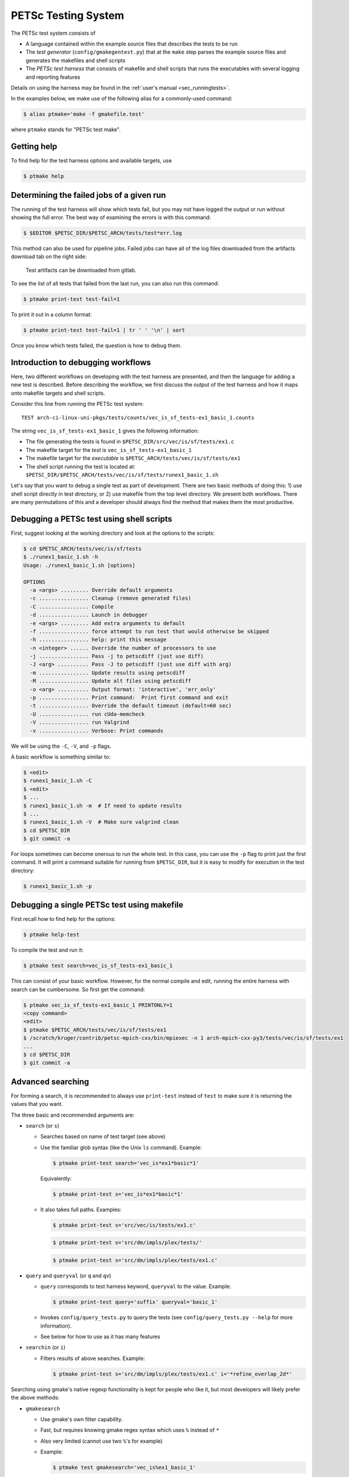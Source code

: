 PETSc Testing System
====================

The PETSc test system consists of

* A language contained within the example source files that describes the tests to be run
* The *test generator* (``config/gmakegentest.py``) that at the ``make`` step parses the example source files and generates the makefiles and shell scripts
* The *PETSc test harness* that consists of makefile and shell scripts that runs the executables with several logging and reporting features

Details on using the harness may be found in the :ref:`user's manual <sec_runningtests>`.


In the examples below, we make use of the following alias for a commonly-used command:

.. code-block:: console

   $ alias ptmake='make -f gmakefile.test'

where ``ptmake`` stands for "PETSc test make".

Getting help
------------

To find help for the test harness options and available targets, use

.. code-block:: console

   $ ptmake help

Determining the failed jobs of a given run
------------------------------------------

The running of the test harness will show which tests fail, but you may not have
logged the output or run without showing the full error.  The best way of
examining the errors is with this command:

.. code-block:: console

   $ $EDITOR $PETSC_DIR/$PETSC_ARCH/tests/test*err.log

This method can also be used for pipeline jobs. Failed jobs can have all of the
log files downloaded from the artifacts download tab on the right side:

.. figure:: /images/developers/test-artifacts.png
   :alt: Test Artifacts at Gitlab

   Test artifacts can be downloaded from gitlab.

To see the list of all tests that failed from the last run, you can also run this command:

.. code-block:: console

    $ ptmake print-test test-fail=1

To print it out in a column format:

.. code-block:: console

    $ ptmake print-test test-fail=1 | tr ' ' '\n' | sort

Once you know which tests failed, the question is how to debug them.

Introduction to debugging workflows
-----------------------------------

Here, two different workflows on developing with the test harness are presented,
and then the language for adding a new test is described.  Before describing the
workflow, we first discuss the output of the test harness and how it maps onto
makefile targets and shell scripts.

Consider this line from running the PETSc test system:

::

    TEST arch-ci-linux-uni-pkgs/tests/counts/vec_is_sf_tests-ex1_basic_1.counts

The string ``vec_is_sf_tests-ex1_basic_1`` gives the following information:

* The file generating the tests is found in ``$PETSC_DIR/src/vec/is/sf/tests/ex1.c``
* The makefile target for the *test* is ``vec_is_sf_tests-ex1_basic_1``
* The makefile target for the *executable* is ``$PETSC_ARCH/tests/vec/is/sf/tests/ex1``
* The shell script running the test is located at: ``$PETSC_DIR/$PETSC_ARCH/tests/vec/is/sf/tests/runex1_basic_1.sh``

Let's say that you want to debug a single test as part of development.  There
are two basic methods of doing this:  1)  use shell script directly in test
directory, or 2) use makefile from the top level directory.  We present both
workflows.   There are many permutations of this and a developer should always
find the method that makes them the most productive.

Debugging a PETSc test using shell scripts
------------------------------------------

First, suggest looking at the working directory and look at the options to the
scripts:

.. code-block:: console

      $ cd $PETSC_ARCH/tests/vec/is/sf/tests
      $ ./runex1_basic_1.sh -h
      Usage: ./runex1_basic_1.sh [options]

      OPTIONS
        -a <args> ......... Override default arguments
        -c ................ Cleanup (remove generated files)
        -C ................ Compile
        -d ................ Launch in debugger
        -e <args> ......... Add extra arguments to default
        -f ................ force attempt to run test that would otherwise be skipped
        -h ................ help: print this message
        -n <integer> ...... Override the number of processors to use
        -j ................ Pass -j to petscdiff (just use diff)
        -J <arg> .......... Pass -J to petscdiff (just use diff with arg)
        -m ................ Update results using petscdiff
        -M ................ Update alt files using petscdiff
        -o <arg> .......... Output format: 'interactive', 'err_only'
        -p ................ Print command:  Print first command and exit
        -t ................ Override the default timeout (default=60 sec)
        -U ................ run cUda-memcheck
        -V ................ run Valgrind
        -v ................ Verbose: Print commands


We will be using the ``-C``, ``-V``, and ``-p`` flags.

A basic workflow is something similar to:

.. code-block:: console

     $ <edit>
     $ runex1_basic_1.sh -C
     $ <edit>
     $ ...
     $ runex1_basic_1.sh -m  # If need to update results
     $ ...
     $ runex1_basic_1.sh -V  # Make sure valgrind clean
     $ cd $PETSC_DIR
     $ git commit -a

For loops sometimes can become onerous to run the whole test.
In this case, you can use the ``-p`` flag to print just the first
command.  It will print a command suitable for running from
``$PETSC_DIR``, but it is easy to modify for execution in the test
directory:

.. code-block:: console

     $ runex1_basic_1.sh -p

Debugging a single PETSc test using makefile
---------------------------------------------

First recall how to find help for the options:

.. code-block:: console

   $ ptmake help-test


To compile the test and run it:

.. code-block:: console

   $ ptmake test search=vec_is_sf_tests-ex1_basic_1

This can consist of your basic workflow.  However,
for the normal compile and edit, running the entire harness with search can be
cumbersome.  So first get the command:

.. code-block:: console

     $ ptmake vec_is_sf_tests-ex1_basic_1 PRINTONLY=1
     <copy command>
     <edit>
     $ ptmake $PETSC_ARCH/tests/vec/is/sf/tests/ex1
     $ /scratch/kruger/contrib/petsc-mpich-cxx/bin/mpiexec -n 1 arch-mpich-cxx-py3/tests/vec/is/sf/tests/ex1
     ...
     $ cd $PETSC_DIR
     $ git commit -a


Advanced searching
------------------

For forming a search, it is recommended to always use ``print-test`` instead of
``test`` to make sure it is returning the values that you want.

The three basic and recommended arguments are:

+ ``search`` (or ``s``)

  -  Searches based on name of test target (see above)
  -  Use the familiar glob syntax (like the Unix ``ls`` command). Example:

     .. code-block:: console

        $ ptmake print-test search='vec_is*ex1*basic*1'

     Equivalently:

     .. code-block:: console

        $ ptmake print-test s='vec_is*ex1*basic*1'

  -  It also takes full paths. Examples:

     .. code-block:: console

        $ ptmake print-test s='src/vec/is/tests/ex1.c'

     .. code-block:: console

        $ ptmake print-test s='src/dm/impls/plex/tests/'

     .. code-block:: console

        $ ptmake print-test s='src/dm/impls/plex/tests/ex1.c'


+ ``query`` and ``queryval`` (or ``q`` and ``qv``)

  -  ``query`` corresponds to test harness keyword, ``queryval`` to the value. Example:

     .. code-block:: console

        $ ptmake print-test query='suffix' queryval='basic_1'

  -  Invokes ``config/query_tests.py`` to query the tests (see
     ``config/query_tests.py --help`` for more information).
  -  See below for how to use as it has many features

+ ``searchin`` (or ``i``)

  -  Filters results of above searches. Example:

     .. code-block:: console

        $ ptmake print-test s='src/dm/impls/plex/tests/ex1.c' i='*refine_overlap_2d*'

Searching using gmake's native regexp functionality is kept for people who like it, but most developers will likely prefer the above methods:

+ ``gmakesearch``

  -  Use gmake's own filter capability.
  -  Fast, but requires knowing gmake regex syntax which uses ``%`` instead of ``*``
  -  Also very limited (cannot use two ``%``'s for example)
  -  Example:

     .. code-block:: console

        $ ptmake test gmakesearch='vec_is%ex1_basic_1'

+ ``gmakesearchin``

  -  Use gmake's own filter capability to search in previous results. Example:

     .. code-block:: console

        $ ptmake test gmakesearch='vec_is%1' gmakesearchin='basic'

+ ``argsearch``

  -  search on arguments using gmake.  This is deprecated in favor of the query/queryval method as described below. Example:

     .. code-block:: console

        $ ptmake test argsearch='sf_type'

  - Not very powerful

Query-based searching
~~~~~~~~~~~~~~~~~~~~~

Basic examples.  Note the the use of glob style matching is also accepted in the value field:

.. code-block:: console

   $ ptmake print-test query='suffix' queryval='basic_1'

.. code-block:: console

   $ ptmake print-test query='requires' queryval='cuda'

.. code-block:: console

   $ ptmake print-test query='requires' queryval='defined(PETSC_HAVE_MPI_GPU_AWARE)'

.. code-block:: console

   $ ptmake print-test query='requires' queryval='*GPU_AWARE*'

Using the ``name`` field is equivalent to the search above:

-  Example:

   .. code-block:: console

      $ ptmake print-test query='name' queryval='vec_is*ex1*basic*1'

-  Useful because this can be combined with union/intersect queries as discussed below

Arguments are tricky to search for.  Consider

.. code-block:: none

  args:  -ksp_monitor_short -pc_type ml -ksp_max_it 3

Search terms are

.. code-block:: none

    ksp_monitor, pc_type ml, ksp_max_it

Certain items are ignored:

+ Numbers (see ``ksp_max_it`` above), but floats are ignored as well.
+ Loops: ``args: -pc_fieldsplit_diag_use_amat {{0 1}}`` gives ``pc_fieldsplit_diag_use_amat`` as the search term
+ Input files: ``-f *``

Examples of argument searching:

.. code-block:: console

   $ ptmake print-test query='args' queryval='ksp_monitor'

.. code-block:: console

   $ ptmake print-test query='args' queryval='*monitor*'

.. code-block:: console

   $ ptmake print-test query='args' queryval='pc_type ml'


Multiple simultaneous queries can be performed with union (``,``), and intesection (``|``)  operators in the ``query`` field.  Examples:

-  All examples using ``cuda`` and all examples using ``hip``:

   .. code-block:: console

      $ ptmake print-test query='requires,requires' queryval='cuda,hip'

-  Examples that require both triangle and ctetgen (intersection of tests)

   .. code-block:: console

      $ ptmake print-test query='requires|requires' queryval='ctetgen,triangle'

-  Tests that require either ``ctetgen`` or ``triangle``

   .. code-block:: console

      $ ptmake print-test query='requires,requires' queryval='ctetgen,triangle'

-  Find ``cuda`` examples in the ``dm`` package.

   .. code-block:: console

      $ ptmake print-test query='requires|name' queryval='cuda,dm*'


Here is a way of getting a feel for how the union and intersect operators work:

.. code-block:: console

      $ ptmake print-test query='requires' queryval='ctetgen' | tr ' ' '\n' | wc -l
      170
      $ ptmake print-test query='requires' queryval='triangle' | tr ' ' '\n' | wc -l
      330
      $ ptmake print-test query='requires,requires' queryval='ctetgen,triangle' | tr ' ' '\n' | wc -l
      478
      $ ptmake print-test query='requires|requires' queryval='ctetgen,triangle' | tr ' ' '\n' | wc -l
      22

The total number of tests for running only ctetgen or triangle is 500.  They have 22 tests in common, and 478 that
run independently of each other.

The union and intersection have fixed grouping.  So this string argument

.. code-block:: none

    query='requires,requires|args' queryval='cuda,hip,*log*'

will can be read as

.. code-block:: none

   requires:cuda && (requires:hip || args:*log*)

which is probably not what is intended.


``query/queryval`` also support negation (``!``), but is limited.
The negation only applies to tests that have a related field in it.  So for
example, the arguments of

.. code-block:: none

  query=requires queryval='!cuda'

will only match if they explicitly have::

     requires: !cuda

It does not match all cases that do not require cuda.


Debugging for loops
--------------------

One of the more difficult issues is how to debug for loops when a subset of the
arguments are the ones that cause a code crash.  The default naming scheme is
not always helpful for figuring out the argument combination.

For example:

.. code-block:: console

      $ ptmake test s='src/ksp/ksp/tests/ex9.c' i='*1'
      Using MAKEFLAGS: i=*1 s=src/ksp/ksp/tests/ex9.c
              TEST arch-osx-pkgs-opt-new/tests/counts/ksp_ksp_tests-ex9_1.counts
       ok ksp_ksp_tests-ex9_1+pc_fieldsplit_diag_use_amat-0_pc_fieldsplit_diag_use_amat-0_pc_fieldsplit_type-additive
       not ok diff-ksp_ksp_tests-ex9_1+pc_fieldsplit_diag_use_amat-0_pc_fieldsplit_diag_use_amat-0_pc_fieldsplit_type-additive
       ok ksp_ksp_tests-ex9_1+pc_fieldsplit_diag_use_amat-0_pc_fieldsplit_diag_use_amat-0_pc_fieldsplit_type-multiplicative
       ...


In this case, the trick is to use the verbose option, ``V=1`` (or for the shell script workflows, ``-v``) to have it show the commands:

.. code-block:: console

      $ ptmake test s='src/ksp/ksp/tests/ex9.c' i='*1' V=1
      Using MAKEFLAGS: V=1 i=*1 s=src/ksp/ksp/tests/ex9.c
      arch-osx-pkgs-opt-new/tests/ksp/ksp/tests/runex9_1.sh  -v
       ok ksp_ksp_tests-ex9_1+pc_fieldsplit_diag_use_amat-0_pc_fieldsplit_diag_use_amat-0_pc_fieldsplit_type-additive # mpiexec  -n 1 ../ex9 -ksp_converged_reason -ksp_error_if_not_converged  -pc_fieldsplit_diag_use_amat 0 -pc_fieldsplit_diag_use_amat 0 -pc_fieldsplit_type additive > ex9_1.tmp 2> runex9_1.err
      ...

This can still be hard to read and pick out what you want.  So use the fact that you want ``not ok``
combined with the fact that ``#`` is the delimiter:

.. code-block:: console

      $ ptmake test s='src/ksp/ksp/tests/ex9.c' i='*1' v=1 | grep 'not ok' | cut -d# -f2
      mpiexec  -n 1 ../ex9 -ksp_converged_reason -ksp_error_if_not_converged  -pc_fieldsplit_diag_use_amat 0 -pc_fieldsplit_diag_use_amat 0 -pc_fieldsplit_type multiplicative > ex9_1.tmp 2> runex9_1.err



PETSc Test Description Language
-------------------------------

PETSc tests and tutorials contain within their file a simple language to
describe tests and subtests required to run executables associated with
compilation of that file. The general skeleton of the file is

.. code-block::

    static char help[] = "A simple MOAB example\n\

    ...
    <source code>
    ...

    /*TEST
       build:
         requires: moab
       testset:
         suffix: 1
         requires: !complex
       testset:
         suffix: 2
         args: -debug -fields v1,v2,v3
         test:
         test:
           args: -foo bar
    TEST*/

For our language, a *test* is associated with the following

* A single shell script
* A single makefile
* A single output file that represents the *expected results*
* Two or more command tests, usually: 

  - one or more mpiexec tests that run the executable
  - one or more diff tests to compare output with the expected result

Our language also supports a *testset* that specifies either a new test
entirely or multiple executable/diff tests within a single test. At the
core, the executable/diff test combination will look something like
this:

.. code-block:: sh

    mpiexec -n 1 ../ex1 1> ex1.tmp 2> ex1.err
    diff ex1.tmp output/ex1.out 1> diff-ex1.tmp 2> diff-ex1.err

In practice, we want to do various logging and counting by the test
harness; as are explained further below. The input language supports
simple yet flexible test control, and we begin by describing this
language.

Runtime Language Options
~~~~~~~~~~~~~~~~~~~~~~~~

At the end of each test file, a marked comment block is
inserted to describe the test(s) to be run. The elements of the test are
done with a set of supported key words that sets up the test.

The goals of the language are to be

* as minimal as possible with the simplest test requiring only one keyword,
* independent of the filename such that a file can be renamed without rewriting the tests, and
* intuitive.

In order to enable the second goal, the *basestring* of the filename is
defined as the filename without the extension; for example, if the
filename is ``ex1.c``, then ``basestring=ex1``.

With this background, these keywords are as follows.

-  **testset** or **test**: (*Required*)

   -  At the top level either a single test or a test set must be
      specified. All other keywords are sub-entries of this keyword.

-  **suffix**: (*Optional*; *Default:* ``suffix=""``)

   -  The test name is given by ``testname = basestring`` if the suffix
      is set to an empty string, and by
      ``testname = basestring + "_" + suffix`` otherwise.

   -  This can be specified only for top level test nodes.

-  **output_file**: (*Optional*; *Default:*
   ``output_file = "output/" + testname + ".out"``)

   -  The output of the test is to be compared with an *expected result*
      whose name is given by ``output_file``.

   -  This file is described relative to the source directory of the
      source file and should be in the output subdirectory (for example,
      ``output/ex1.out``)

-  **nsize**: (*Optional*; *Default:* ``nsize=1``)

   -  This integer is passed to mpiexec; i.e., ``mpiexec -n nsize``

-  **args**: (*Optional*; *Default:* ``""``)

   -  These arguments are passed to the executable.

-  **diff_args**: (*Optional*; *Default:* ``""``)

   -  These arguments are passed to the ``lib/petsc/bin/petscdiff`` script that
      is used in the diff part of the test.  For example, ``-j`` enables testing
      the floating point numbers.

-  **TODO**: (*Optional*; *Default:* ``False``)

   -  Setting this Boolean to True will tell the test to appear in the
      test harness but report only TODO per the TAP standard.

   -  A runscript will be generated and can easily be modified by hand
      to run.

-  **filter**: (*Optional*; *Default:* ``""``)

   -  Sometimes only a subset of the output is meant to be tested
      against the expected result. If this keyword is used, it processes
      the executable output and puts it into the file to be actually
      compared with ``output_file``.

   -  The value of this is the command to be run, for example,
      ``grep foo`` or ``sort -nr``.

   -  **NOTE: this method of testing error output is NOT recommended. See section on**
      :ref:`testing errors <sec_testing_error_testing>` **instead.** If the filter begins
      with ``Error:``, then the test is assumed to be testing the ``stderr`` output, and the
      error code and output are set up to be tested.

-  **filter_output**: (*Optional*; *Default:* ``""``)

   -  Sometimes filtering the output file is useful for standardizing
      tests. For example, in order to handle the issues related to
      parallel output, both the output from the test example and the
      output file need to be sorted (since sort does not produce the
      same output on all machines). This works the same as filter to
      implement this feature

-  **localrunfiles**: (*Optional*; *Default:* ``""``)

   -  The tests are run under ``$PETSC_ARCH/tests``, but some tests
      require runtime files that are maintained in the source tree.
      Files in this (space-delimited) list will be copied over. If you
      list a directory instead of files, it will copy the entire
      directory (this is limited currently to a single directory)

   -  The copying is done by the test generator and not by creating
      makefile dependencies.

-  **requires**: (*Optional*; *Default:* ``""``)

   -  This is a space-delimited list of run requirements (not build
      requirements; see Build requirements below).

   -  In general, the language supports ``and`` and ``not`` constructs
      using ``! => not`` and ``, => and``.

   -  MPIUNI should work for all -n 1 examples so this need not be in
      the requirements list.

   -  Inputs sometimes require external matrices that are found in the
      DATAFILES path. For these tests ``requires: datafilespath`` can be
      specifed.

   -  Packages are indicated with lower-case specification, for example,
      ``requires: superlu_dist``.

   -  Any defined variable in petscconf.h can be specified with the
      ``defined(...)`` syntax, for example, ``defined(PETSC_USE_INFO)``.

   -  Any definition of the form ``PETSC_HAVE_FOO`` can just use
      ``requires: foo`` similar to how third-party packages are handled.

-  **timeoutfactor**: (*Optional*; *Default:* ``"1"``)

   -  This parameter allows you to extend the default timeout for an
      individual test such that the new timeout time is
      ``timeout=(default timeout) x (timeoutfactor)``.

   -  Tests are limited to a set time that is found at the top of
      ``"config/petsc_harness.sh"`` and can be overwritten by passing in
      the ``TIMEOUT`` argument to ``gmakefile`` (see
      ``ptmake help``.

-  **env**: (*Optional*; *Default:* ``env=""``)

   -  Allows you to set environment variables for the test. Values are copied verbatim to
      the runscript and defined and exported prior to all other variables.

   -  Variables defined within ``env:`` blocks are expanded and processed by the shell that
      runs the runscript. No prior preprocessing (other than splitting the lines into
      separate declarations) is done. This means that any escaping of special characters
      must be done in the text of the ``TEST`` block.

   -  Defining the ``env:`` keyword more than once is allowed. Subsequent declarations are
      then appended to prior list of declarations . Multiple environment variables may also
      be defined in the same ``env:`` block, i.e. given a test ``ex1.c`` with the following
      spec:

      .. code-block:: yaml

         test:
           env: FOO=1 BAR=1
           # equivalently
           env: FOO=1
           env: BAR=1

      results in

      .. code-block:: console

         $ export FOO=1; export BAR=1; ./ex1

   -  Variables defined in an ``env:`` block are evaluated by the runscript in the order in
      which they are defined in the ``TEST`` block. Thus it is possible for later variables
      to refer to previously defined ones:

      .. code-block:: yaml

         test:
           env: FOO='hello' BAR=${FOO}
           # equivalently
           env: FOO='hello'
           env: BAR=${FOO}

      results in

      .. code-block:: console

         $ export FOO='hello'; export BAR=${FOO}; ./ex1
         # expanded by shell to
         $ export FOO='hello'; export BAR='hello'; ./ex1

      Note this also implies that

      .. code-block:: yaml

         test:
           env: FOO=1 FOO=0
           # equivalently
           env: FOO=1
           env: FOO=0

      results in

      .. code-block:: console

         $ export FOO=1; export FOO=0; ./ex1

Additional Specifications
~~~~~~~~~~~~~~~~~~~~~~~~~

In addition to the above keywords, other language features are
supported.

-  **for loops**: Specifying ``{{list of values}}`` will generate a loop over
   an enclosed space-delimited list of values.
   It is supported within ``nsize`` and ``args``. For example,
   ::

       nsize: {{1 2 4}}
       args: -matload_block_size {{2 3}}

   Here the output for each ``-matload_block_size`` value is assumed to give
   the same output so that only one output file is needed.

   If the loop causes a different output, then separate output needs to be used:
   ::

       args: -matload_block_size {{2 3}separate output}

   In this case, each loop value generates a separate script,
   and a separate output file is needed.

   Note that ``{{...}shared output}`` is equivalent to ``{{...}}``.

   See examples below for how it works in practice.

.. _sec_testing_error_testing:

Testing Errors And Exceptional Code
~~~~~~~~~~~~~~~~~~~~~~~~~~~~~~~~~~~

It is possible (and encouraged!) to test error conditions within the test harness. Since
error messages produced by ``SETERRQ()`` and friends are not portable between systems,
additional arguments must be passed to tests to modify error handling, specifically:

.. code-block:: yaml

   args: -petsc_ci_portable_error_output -error_output_stdout

These arguments have the following effect:

-  ``-petsc_ci_portable_error_output``: Strips system or configuration-specific information
   from error messages. Specifically this:

   -  Removes all path components except the file name from the traceback
   -  Removes line and column numbers from the traceback
   -  Removes PETSc version information
   -  Removes ``configure`` options used
   -  Removes system name
   -  Removes hostname
   -  Removes date

   With this option error messages will be identical across systems, runs, and PETSc
   configurations (barring of course configurations in which the error is not raised).

   Furthermore, this option also changes the default behavior of the error handler to
   **gracefully** exit where possible. For single-ranked runs this means returning with
   exit-code ``0`` and calling ``MPI_Finalize()`` instead of ``MPI_Abort()``. Multi-rank
   tests will call ``MPI_Abort()`` on errors raised on ``PETSC_COMM_SELF``, but will call
   ``MPI_Finalize()`` otherwise.

-  ``-error_output_stdout``: Forces ``SETERRQ()`` and friends to dump error messages to
   ``stdout`` instead of ``stderr``. While using ``stderr`` (alongside the ``Error:``
   sub-directive under ``filter:``) also works it appears to be unstable under heavy
   load, especially in CI.

Using both options in tandem allows one to use the normal ``output:`` mechanism to compare
expected and actual error outputs.

Test Block Examples
~~~~~~~~~~~~~~~~~~~

The following is the simplest test block:

.. code-block:: yaml

    /*TEST
      test:
    TEST*/

If this block is in ``src/a/b/examples/tutorials/ex1.c``, then it will
create ``a_b_tutorials-ex1`` test that requires only one
processor/thread, with no arguments, and diff the resultant output with
``src/a/b/examples/tutorials/output/ex1.out``.

For Fortran, the equivalent is

.. code-block:: fortran

    !/*TEST
    !  test:
    !TEST*/

A more complete example, showing just the lines between ``/*TEST`` and ``TEST*/``:

.. code-block:: yaml

      test:
      test:
        suffix: 1
        nsize: 2
        args: -t 2 -pc_type jacobi -ksp_monitor_short -ksp_type gmres
        args: -ksp_gmres_cgs_refinement_type refine_always -s2_ksp_type bcgs
        args: -s2_pc_type jacobi -s2_ksp_monitor_short
        requires: x

This creates two tests. Assuming that this is
``src/a/b/examples/tutorials/ex1.c``, the tests would be
``a_b_tutorials-ex1`` and ``a_b_tutorials-ex1_1``.

Following is an example of how to test a permutuation of arguments
against the same output file:

.. code-block:: yaml

      testset:
        suffix: 19
        requires: datafilespath
        args: -f0 ${DATAFILESPATH}/matrices/poisson1
        args: -ksp_type cg -pc_type icc -pc_factor_levels 2
        test:
        test:
          args: -mat_type seqsbaij

Assuming that this is ``ex10.c``, there would be two mpiexec/diff
invocations in ``runex10_19.sh``.

Here is a similar example, but the permutation of arguments creates
different output:


.. code-block:: yaml

      testset:
        requires: datafilespath
        args: -f0 ${DATAFILESPATH}/matrices/medium
        args: -ksp_type bicg
        test:
          suffix: 4
          args: -pc_type lu
        test:
          suffix: 5

Assuming that this is ``ex10.c``, two shell scripts will be created:
``runex10_4.sh`` and ``runex10_5.sh``.

An example using a for loop is:

.. code-block:: yaml

      testset:
        suffix: 1
        args:   -f ${DATAFILESPATH}/matrices/small -mat_type aij
        requires: datafilespath
      testset:
        suffix: 2
        output_file: output/ex138_1.out
        args: -f ${DATAFILESPATH}/matrices/small
        args: -mat_type baij -matload_block_size {{2 3}shared output}
        requires: datafilespath

In this example, ``ex138_2`` will invoke ``runex138_2.sh`` twice with
two different arguments, but both are diffed with the same file.

Following is an example showing the hierarchical nature of the test
specification.

.. code-block:: yaml

      testset:
        suffix:2
        output_file: output/ex138_1.out
        args: -f ${DATAFILESPATH}/matrices/small -mat_type baij
        test:
          args: -matload_block_size 2
        test:
          args: -matload_block_size 3

This is functionally equivalent to the for loop shown above.

Here is a more complex example using for loops:

.. code-block:: yaml

      testset:
        suffix: 19
        requires: datafilespath
        args: -f0 ${DATAFILESPATH}/matrices/poisson1
        args: -ksp_type cg -pc_type icc
        args: -pc_factor_levels {{0 2 4}separate output}
        test:
        test:
          args: -mat_type seqsbaij

If this is in ``ex10.c``, then the shell scripts generated would be

* ``runex10_19_pc_factor_levels-0.sh``
* ``runex10_19_pc_factor_levels-2.sh``
* ``runex10_19_pc_factor_levels-4.sh``

Each shell script would invoke twice.

Build Language Options
~~~~~~~~~~~~~~~~~~~~~~

You can specify issues related to the compilation of the source file
with the ``build:`` block. The language is as follows.

-  **requires:** (*Optional*; *Default:* ``""``)

   -  Same as the runtime requirements (for example, can include
      ``requires: fftw``) but also requirements related to types:

      #. Precision types: ``single``, ``double``, ``quad``, ``int32``

      #. Scalar types: ``complex`` (and ``!complex``)

   -  In addition, ``TODO`` is available to allow you to skip the build
      of this file but still maintain it in the source tree.

-  **depends:** (*Optional*; *Default:* ``""``)

   -  List any dependencies required to compile the file

A typical example for compiling for only real numbers is

.. code-block::

    /*TEST
      build:
        requires: !complex
      test:
    TEST*/

PETSC Test Harness
------------------

The goals of the PETSc test harness are threefold.

1. Provide standard output used by other testing tools
2. Be as lightweight as possible and easily fit within the PETSc build chain
3. Provide information on all tests, even those that are not built or run because they do not meet the configuration requirements

Before understanding the test harness, you should first understand the
desired requirements for reporting and logging.

Testing the Parsing
~~~~~~~~~~~~~~~~~~~

After inserting the language into the file, you can test the parsing by
executing

A dictionary will be pretty-printed. From this dictionary printout, any
problems in the parsing are is usually obvious. This python file is used
by

in generating the test harness.

Test Output Standards: TAP
--------------------------

The PETSc test system is designed to be compliant with the `Test Anything Protocal (TAP) <https://testanything.org/tap-specification.html>`__.

This is a simple standard designed to allow testing tools to work
together easily. There are libraries to enable the output to be used
easily, including sharness, which is used by the git team. However, the
simplicity of the PETSc tests and TAP specification means that we use
our own simple harness given by a single shell script that each file
sources: ``$PETSC_DIR/config/petsc_harness.sh``.

As an example, consider this test input:

.. code-block:: yaml

      test:
        suffix: 2
        output_file: output/ex138.out
        args: -f ${DATAFILESPATH}/matrices/small -mat_type {{aij baij sbaij}} -matload_block_size {{2 3}}
        requires: datafilespath

A sample output from this would be:

::

    ok 1 In mat...tests: "./ex138 -f ${DATAFILESPATH}/matrices/small -mat_type aij -matload_block_size 2"
    ok 2 In mat...tests: "Diff of ./ex138 -f ${DATAFILESPATH}/matrices/small -mat_type aij -matload_block_size 2"
    ok 3 In mat...tests: "./ex138 -f ${DATAFILESPATH}/matrices/small -mat_type aij -matload_block_size 3"
    ok 4 In mat...tests: "Diff of ./ex138 -f ${DATAFILESPATH}/matrices/small -mat_type aij -matload_block_size 3"
    ok 5 In mat...tests: "./ex138 -f ${DATAFILESPATH}/matrices/small -mat_type baij -matload_block_size 2"
    ok 6 In mat...tests: "Diff of ./ex138 -f ${DATAFILESPATH}/matrices/small -mat_type baij -matload_block_size 2"
    ...

    ok 11 In mat...tests: "./ex138 -f ${DATAFILESPATH}/matrices/small -mat_type saij -matload_block_size 2"
    ok 12 In mat...tests: "Diff of ./ex138 -f ${DATAFILESPATH}/matrices/small -mat_type aij -matload_block_size 2"

Test Harness Implementation
---------------------------

Most of the requirements for being TAP-compliant lie in the shell
scripts, so we focus on that description.

A sample shell script is given the following.

.. code-block:: sh

    #!/bin/sh
    . petsc_harness.sh

    petsc_testrun ./ex1 ex1.tmp ex1.err
    petsc_testrun 'diff ex1.tmp output/ex1.out' diff-ex1.tmp diff-ex1.err

    petsc_testend

``petsc_harness.sh`` is a small shell script that provides the logging and reporting
functions ``petsc_testrun`` and ``petsc_testend``.

A small sample of the output from the test harness is as follows.

.. code-block:: none

    ok 1 ./ex1
    ok 2 diff ex1.tmp output/ex1.out
    not ok 4 ./ex2
    #	ex2: Error: cannot read file
    not ok 5 diff ex2.tmp output/ex2.out
    ok 7 ./ex3 -f /matrices/small -mat_type aij -matload_block_size 2
    ok 8 diff ex3.tmp output/ex3.out
    ok 9 ./ex3 -f /matrices/small -mat_type aij -matload_block_size 3
    ok 10 diff ex3.tmp output/ex3.out
    ok 11 ./ex3 -f /matrices/small -mat_type baij -matload_block_size 2
    ok 12 diff ex3.tmp output/ex3.out
    ok 13 ./ex3 -f /matrices/small -mat_type baij -matload_block_size 3
    ok 14 diff ex3.tmp output/ex3.out
    ok 15 ./ex3 -f /matrices/small -mat_type sbaij -matload_block_size 2
    ok 16 diff ex3.tmp output/ex3.out
    ok 17 ./ex3 -f /matrices/small -mat_type sbaij -matload_block_size 3
    ok 18 diff ex3.tmp output/ex3.out
    # FAILED   4 5
    # failed 2/16 tests; 87.500% ok

For developers, modifying the lines that get written to the file can be
done by modifying ``$PETSC_DIR/config/example_template.py``.

To modify the test harness, you can modify ``$PETSC_DIR/config/petsc_harness.sh``.

Additional Tips
~~~~~~~~~~~~~~~

To rerun just the reporting use

.. code-block:: console

    $ config/report_tests.py

To see the full options use

.. code-block:: console

    $ config/report_tests.py -h

To see the full timing information for the five most expensive tests use

.. code-block:: console

    $ config/report_tests.py -t 5
